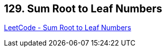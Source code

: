== 129. Sum Root to Leaf Numbers

https://leetcode.com/problems/sum-root-to-leaf-numbers/[LeetCode - Sum Root to Leaf Numbers]


